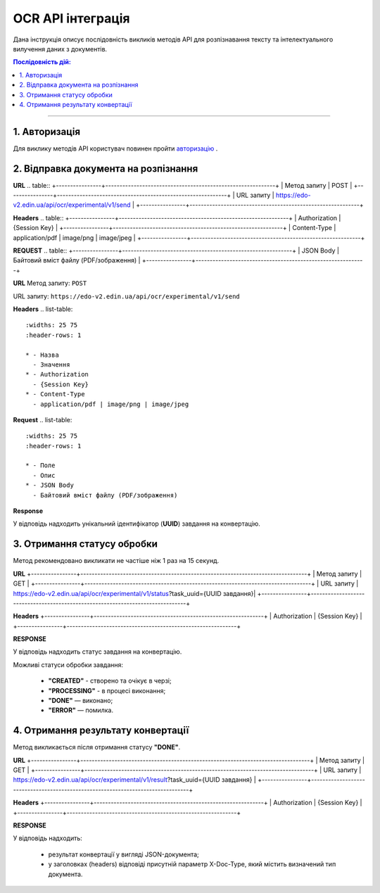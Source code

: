 ######################################################################
OCR API інтеграція
######################################################################

Дана інструкція описує послідовність викликів методів API для розпізнавання тексту та інтелектуального вилучення даних з документів.

.. contents:: Послідовність дій:
    :depth: 1
    :local:

----------------

1. Авторизація
========================================================

Для виклику методів API користувач повинен пройти `авторизацію <https://wiki.edin.ua/uk/latest/integration_2_0/APIv2/Methods/Authorization.html>`__ .

2. Відправка документа на розпізнання
========================================================

**URL**
.. table:: 
+----------------+------------------------------------------------------------+
| Метод запиту   | POST                                                       |
+----------------+------------------------------------------------------------+
| URL запиту     | https://edo-v2.edin.ua/api/ocr/experimental/v1/send        | 
+----------------+------------------------------------------------------------+

**Headers**
.. table:: 
+----------------+------------------------------------------------------------+
| Authorization  | {Session Key}                                              |
+----------------+------------------------------------------------------------+
| Content-Type   | application/pdf | image/png | image/jpeg                   |                                 
+----------------+------------------------------------------------------------+

**REQUEST**
.. table:: 
+----------------+------------------------------------------------------------+
| JSON Body      | Байтовий вміст файлу (PDF/зображення)                      |
+----------------+------------------------------------------------------------+


**URL**
Метод запиту: ``POST`` 

URL запиту: ``https://edo-v2.edin.ua/api/ocr/experimental/v1/send``

**Headers**
.. list-table::
   :widths: 25 75
   :header-rows: 1

   * - Назва
     - Значення
   * - Authorization
     - {Session Key}
   * - Content-Type
     - application/pdf | image/png | image/jpeg

**Request**
.. list-table::
   :widths: 25 75
   :header-rows: 1

   * - Поле
     - Опис
   * - JSON Body
     - Байтовий вміст файлу (PDF/зображення)

**Response**

У відповідь надходить унікальний ідентифікатор (**UUID**) завдання на конвертацію.



3. Отримання статусу обробки
========================================================

Метод рекомендовано викликати не частіше ніж 1 раз на 15 секунд.

**URL**
+----------------+--------------------------------------------------------------------------------+
| Метод запиту   | GET                                                                            |
+----------------+--------------------------------------------------------------------------------+
| URL запиту     | https://edo-v2.edin.ua/api/ocr/experimental/v1/status?task_uuid={UUID завдання}| 
+----------------+--------------------------------------------------------------------------------+

**Headers**
+----------------+------------------------------------------------------------+
| Authorization  | {Session Key}                                              |
+----------------+------------------------------------------------------------+

**RESPONSE**

У відповідь надходить статус завдання на конвертацію.

Можливі статуси обробки завдання: 

    * **"CREATED"** - створено та очікує в черзі;
    * **"PROCESSING"** - в процесі виконання;
    * **"DONE"** — виконано;
    * **"ERROR"** — помилка.


4. Отримання результату конвертації
========================================================

Метод викликається після отримання статусу **"DONE"**.

**URL**
+----------------+---------------------------------------------------------------------------------+
| Метод запиту   | GET                                                                             |
+----------------+---------------------------------------------------------------------------------+
| URL запиту     | https://edo-v2.edin.ua/api/ocr/experimental/v1/result?task_uuid={UUID завдання} | 
+----------------+---------------------------------------------------------------------------------+

**Headers**
+----------------+------------------------------------------------------------+
| Authorization  | {Session Key}                                              |
+----------------+------------------------------------------------------------+

**RESPONSE**

У відповідь надходить: 

    * результат конвертації у вигляді JSON-документа;
    * у заголовках (headers) відповіді присутній параметр X-Doc-Type, який містить визначений тип документа.